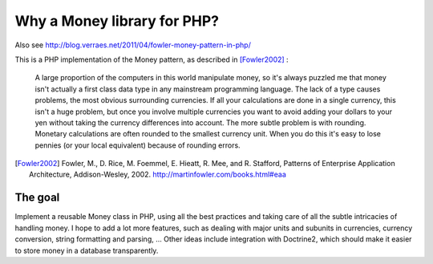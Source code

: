 Why a Money library for PHP?
============================


Also see http://blog.verraes.net/2011/04/fowler-money-pattern-in-php/

This is a PHP implementation of the Money pattern, as described in [Fowler2002]_ :

   A large proportion of the computers in this world manipulate money, so it's always puzzled me 
   that money isn't actually a first class data type in any mainstream programming language. The 
   lack of a type causes problems, the most obvious surrounding currencies. If all your calculations 
   are done in a single currency, this isn't a huge problem, but once you involve multiple currencies 
   you want to avoid adding your dollars to your yen without taking the currency differences into 
   account. The more subtle problem is with rounding. Monetary calculations are often rounded to the 
   smallest currency unit. When you do this it's easy to lose pennies (or your local equivalent) 
   because of rounding errors.

.. [Fowler2002] Fowler, M., D. Rice, M. Foemmel, E. Hieatt, R. Mee, and R. Stafford, Patterns of Enterprise Application Architecture, Addison-Wesley, 2002. http://martinfowler.com/books.html#eaa

The goal
--------

Implement a reusable Money class in PHP, using all the best practices and taking care of all the
subtle intricacies of handling money. I hope to add a lot more features, such as dealing with major
units and subunits in currencies, currency conversion, string formatting and parsing, ...
Other ideas include integration with Doctrine2, which should make it easier to store money
in a database transparently. 

